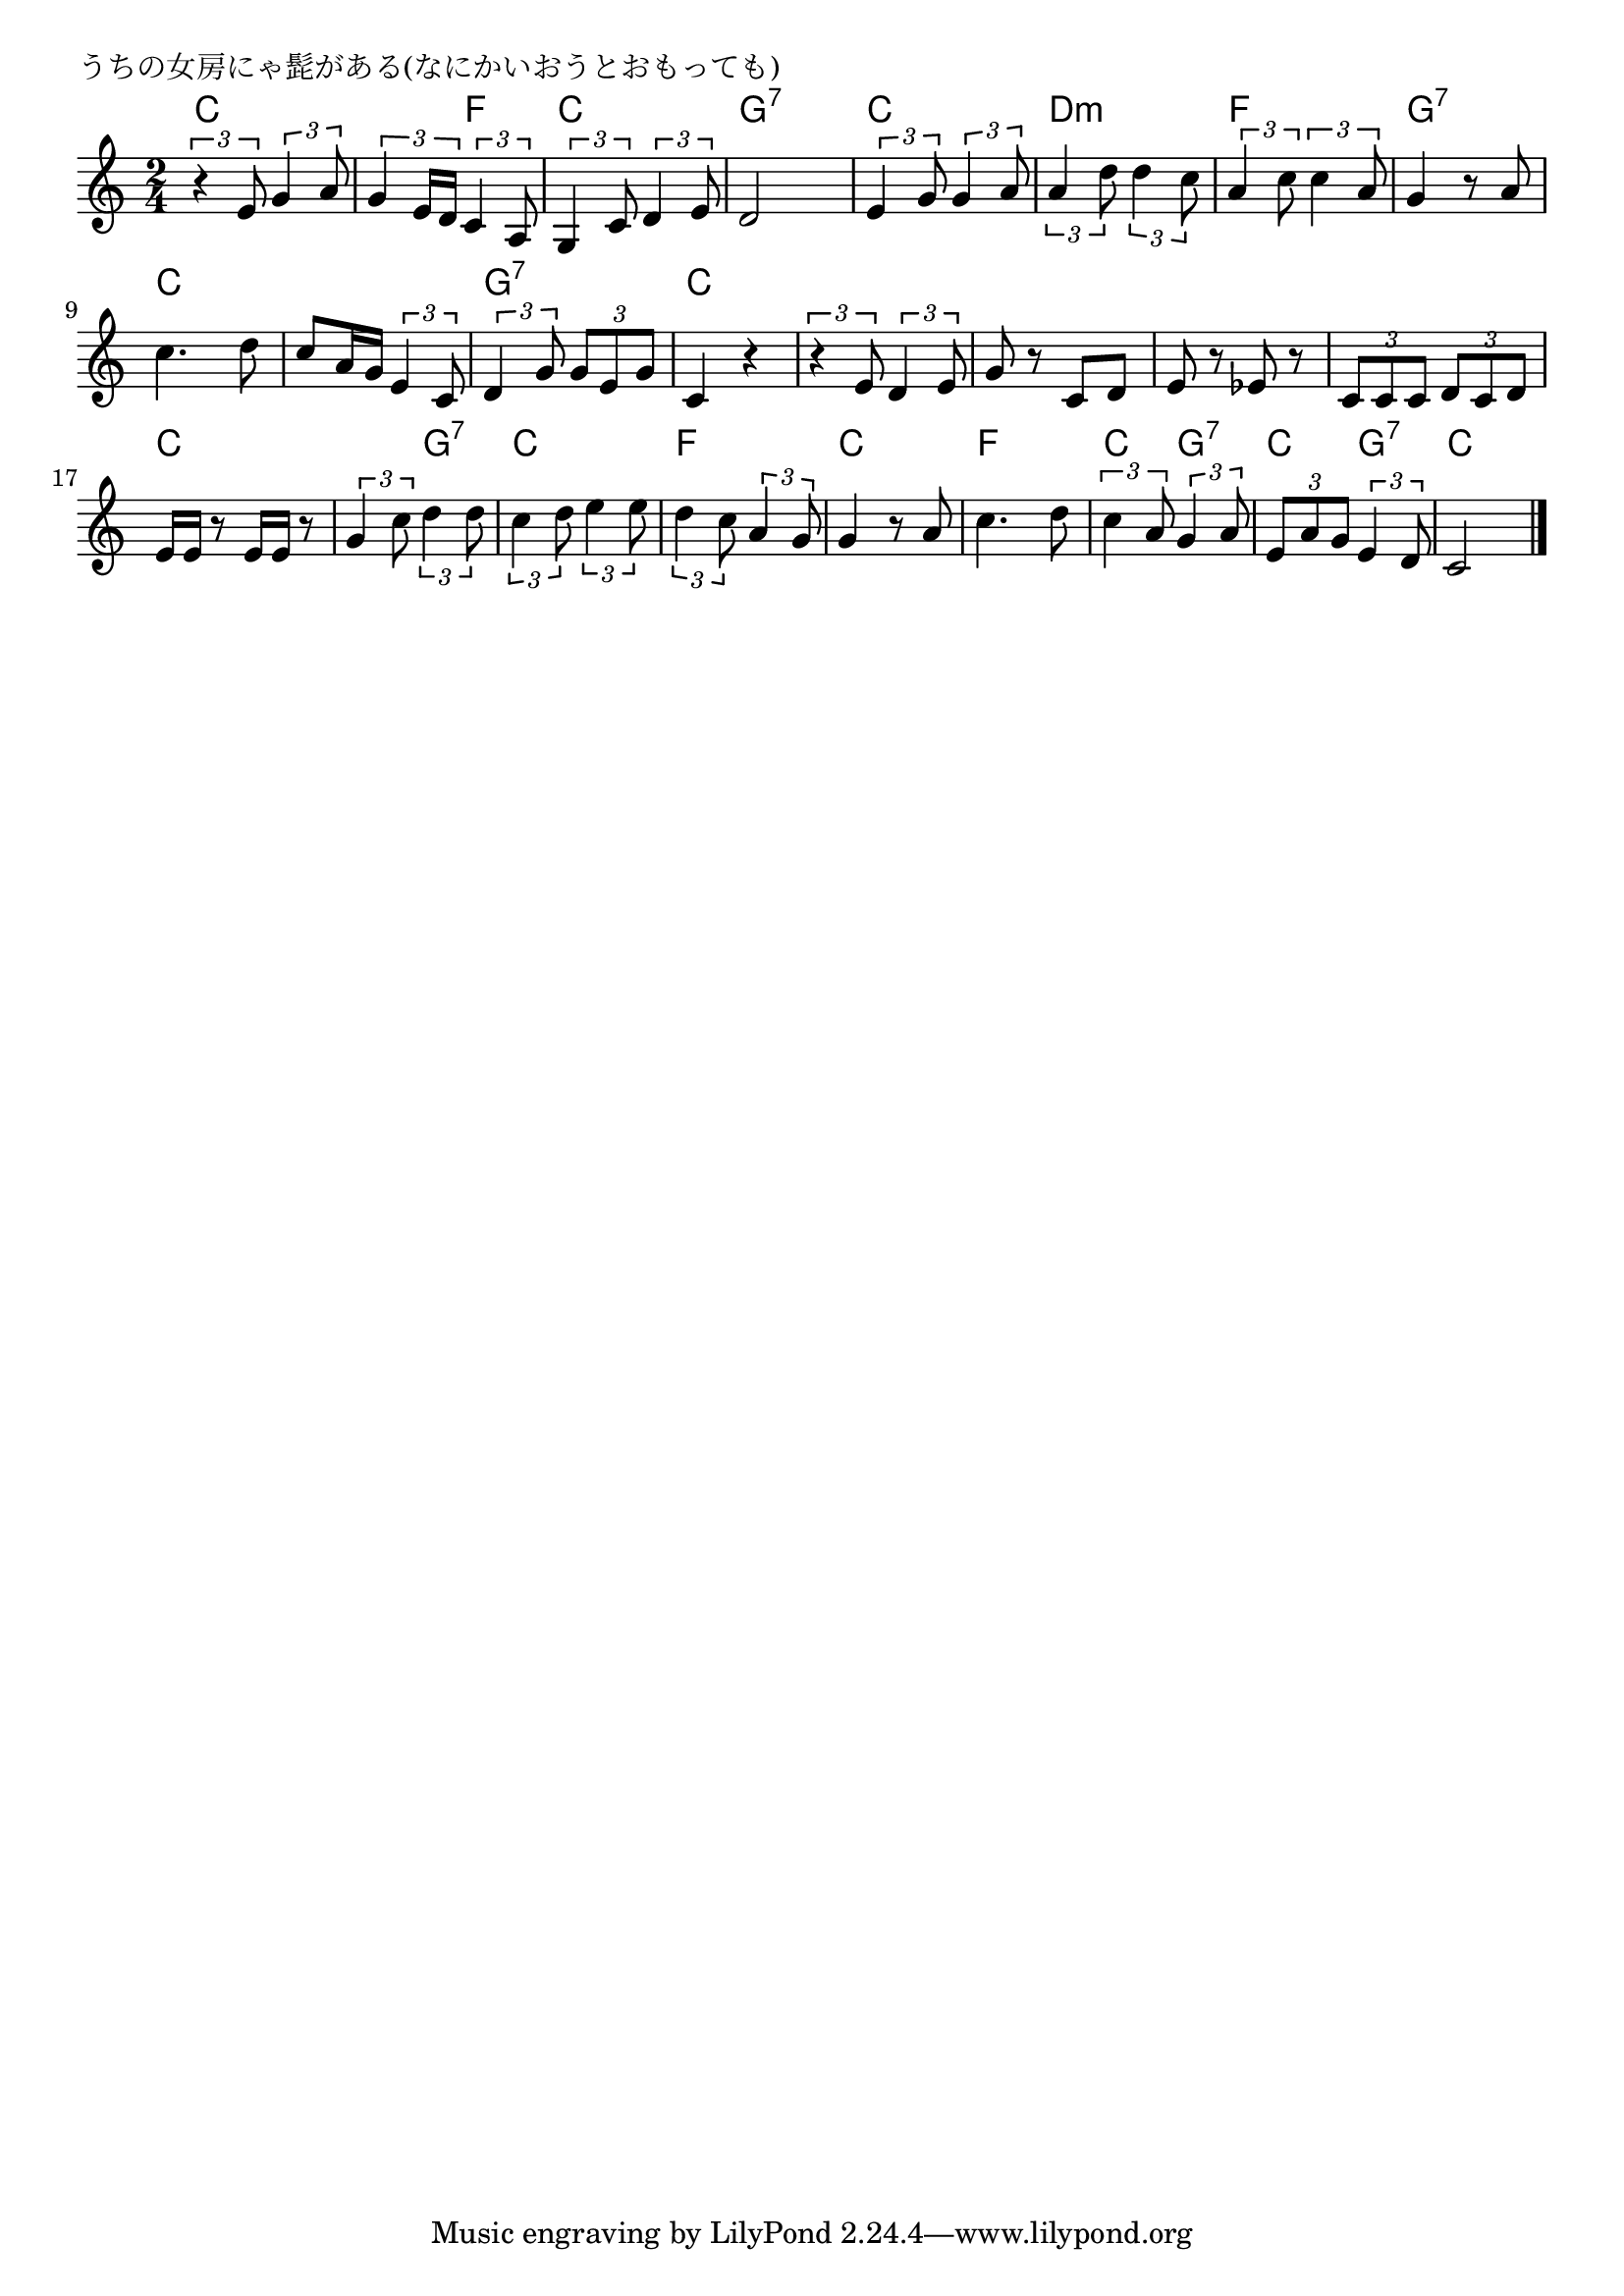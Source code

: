 \version "2.18.2"

% うちの女房にゃ髭がある(なにかいおうとおもっても)

\header {
piece = "うちの女房にゃ髭がある(なにかいおうとおもっても)"
}

melody =
\relative c' {
\key c \major
\time 2/4
\set Score.tempoHideNote = ##t
\tempo 4=70
\numericTimeSignature
%
\tuplet3/2{r4 e8} \tuplet3/2{g4 a8} |
\tuplet3/2{g4 e16 d} \tuplet3/2{c4 a8} |
\tuplet3/2{g4 c8} \tuplet3/2{d4 e8} |
d2 |

\tuplet3/2{e4 g8} \tuplet3/2{g4 a8} |
\tuplet3/2{a4 d8} \tuplet3/2{d4 c8} |
\tuplet3/2{a4 c8} \tuplet3/2{c4 a8} |
g4 r8 a |

c4. d8 | 
c8 a16 g \tuplet3/2{e4 c8} |
\tuplet3/2{d4 g8} \tuplet3/2{g8 e g} |
c,4 r | % 12

\tuplet3/2{r4 e8} \tuplet3/2{d4 e8} |
g8 r c, d |
e r es r |
\tuplet3/2{c c c} \tuplet3/2{d c d} |

e16 e r8 e16 e r8 |
\tuplet3/2{g4 c8} \tuplet3/2{d4 d8} |
\tuplet3/2{c4 d8} \tuplet3/2{e4 e8} |
\tuplet3/2{d4 c8} \tuplet3/2{a4 g8} |

g4 r8 a |
c4. d8 |
\tuplet3/2{c4 a8} \tuplet3/2{g4 a8} |
\tuplet3/2{e8 a g} \tuplet3/2{e4 d8} |
c2 |

\bar "|."
}
\score {
<<
\chords {
\set noChordSymbol = ""
\set chordChanges=##t
%%
c4 c c f c c g:7 g:7
c c d:m d:m f f g:7 g:7
c c c c g:7 g:7 c c
c c c c c c c c 
c c c g:7 c c f f
c c f f c g:7 c g:7 c c

}
\new Staff {\melody}
>>
\layout {
line-width = #190
indent = 0\mm
}
\midi {}
}